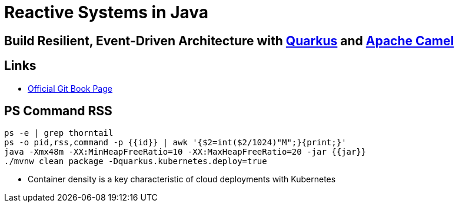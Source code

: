 = Reactive Systems in Java

== Build Resilient, Event-Driven Architecture with https://quarkus.io/[Quarkus] and https://camel.apache.org/[Apache Camel]

== Links

- https://github.com/cescoffier/reactive-systems-injava.git[Official Git Book Page]

== PS Command RSS

[source,bash]
----
ps -e | grep thorntail
ps -o pid,rss,command -p {{id}} | awk '{$2=int($2/1024)"M";}{print;}'
java -Xmx48m -XX:MinHeapFreeRatio=10 -XX:MaxHeapFreeRatio=20 -jar {{jar}}
./mvnw clean package -Dquarkus.kubernetes.deploy=true
----

* Container density is a key characteristic of cloud deployments with Kubernetes